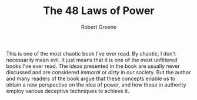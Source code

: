 :PROPERTIES:
:ID:       d8a127f4-6d9a-4c4e-883f-cbc69913ddc8
:END:
#+title:The 48 Laws of Power
#+AUTHOR:Robert Greene
#+filetags: :BOOK:

This is one of the most chaotic book I've ever read. By chaotic, I don't necessarily mean evil. It just means that it is one of the most unfiltered books I've ever read. The ideas presented in the book are usually never discussed and are considered /immoral/ or /dirty/ in our society. But the author and many readers of the book argue that these concepts enable us to obtain a new perspective on the idea of power, and how those in authority employ various deceptive techniques to achieve it.

